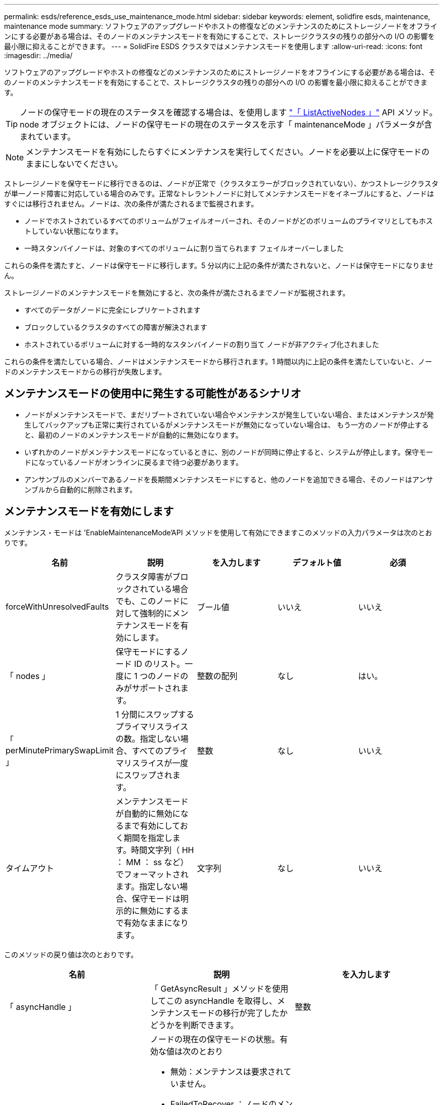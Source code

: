 ---
permalink: esds/reference_esds_use_maintenance_mode.html 
sidebar: sidebar 
keywords: element, solidfire esds, maintenance, maintenance mode 
summary: ソフトウェアのアップグレードやホストの修復などのメンテナンスのためにストレージノードをオフラインにする必要がある場合は、そのノードのメンテナンスモードを有効にすることで、ストレージクラスタの残りの部分への I/O の影響を最小限に抑えることができます。 
---
= SolidFire ESDS クラスタではメンテナンスモードを使用します
:allow-uri-read: 
:icons: font
:imagesdir: ../media/


[role="lead"]
ソフトウェアのアップグレードやホストの修復などのメンテナンスのためにストレージノードをオフラインにする必要がある場合は、そのノードのメンテナンスモードを有効にすることで、ストレージクラスタの残りの部分への I/O の影響を最小限に抑えることができます。


TIP: ノードの保守モードの現在のステータスを確認する場合は、を使用します link:../api/reference_element_api_listactivenodes.html["「 ListActiveNodes 」"^] API メソッド。node オブジェクトには、ノードの保守モードの現在のステータスを示す「 maintenanceMode 」パラメータが含まれています。


NOTE: メンテナンスモードを有効にしたらすぐにメンテナンスを実行してください。ノードを必要以上に保守モードのままにしないでください。

ストレージノードを保守モードに移行できるのは、ノードが正常で（クラスタエラーがブロックされていない）、かつストレージクラスタが単一ノード障害に対応している場合のみです。正常なトレラントノードに対してメンテナンスモードをイネーブルにすると、ノードはすぐには移行されません。ノードは、次の条件が満たされるまで監視されます。

* ノードでホストされているすべてのボリュームがフェイルオーバーされ、そのノードがどのボリュームのプライマリとしてもホストしていない状態になります。
* 一時スタンバイノードは、対象のすべてのボリュームに割り当てられます フェイルオーバーしました


これらの条件を満たすと、ノードは保守モードに移行します。5 分以内に上記の条件が満たされないと、ノードは保守モードになりません。

ストレージノードのメンテナンスモードを無効にすると、次の条件が満たされるまでノードが監視されます。

* すべてのデータがノードに完全にレプリケートされます
* ブロックしているクラスタのすべての障害が解決されます
* ホストされているボリュームに対する一時的なスタンバイノードの割り当て ノードが非アクティブ化されました


これらの条件を満たしている場合、ノードはメンテナンスモードから移行されます。1 時間以内に上記の条件を満たしていないと、ノードのメンテナンスモードからの移行が失敗します。



== メンテナンスモードの使用中に発生する可能性があるシナリオ

* ノードがメンテナンスモードで、まだリブートされていない場合やメンテナンスが発生していない場合、またはメンテナンスが発生してバックアップも正常に実行されているがメンテナンスモードが無効になっていない場合は、 もう一方のノードが停止すると、最初のノードのメンテナンスモードが自動的に無効になります。
* いずれかのノードがメンテナンスモードになっているときに、別のノードが同時に停止すると、システムが停止します。保守モードになっているノードがオンラインに戻るまで待つ必要があります。
* アンサンブルのメンバーであるノードを長期間メンテナンスモードにすると、他のノードを追加できる場合、そのノードはアンサンブルから自動的に削除されます。




== メンテナンスモードを有効にします

メンテナンス・モードは 'EnableMaintenanceMode'API メソッドを使用して有効にできますこのメソッドの入力パラメータは次のとおりです。

[cols="5*"]
|===
| 名前 | 説明 | を入力します | デフォルト値 | 必須 


 a| 
forceWithUnresolvedFaults
 a| 
クラスタ障害がブロックされている場合でも、このノードに対して強制的にメンテナンスモードを有効にします。
 a| 
ブール値
 a| 
いいえ
 a| 
いいえ



 a| 
「 nodes 」
 a| 
保守モードにするノード ID のリスト。一度に 1 つのノードのみがサポートされます。
 a| 
整数の配列
 a| 
なし
 a| 
はい。



 a| 
「 perMinutePrimarySwapLimit 」
 a| 
1 分間にスワップするプライマリスライスの数。指定しない場合、すべてのプライマリスライスが一度にスワップされます。
 a| 
整数
 a| 
なし
 a| 
いいえ



 a| 
タイムアウト
 a| 
メンテナンスモードが自動的に無効になるまで有効にしておく期間を指定します。時間文字列（ HH ： MM ： ss など）でフォーマットされます。指定しない場合、保守モードは明示的に無効にするまで有効なままになります。
 a| 
文字列
 a| 
なし
 a| 
いいえ

|===
このメソッドの戻り値は次のとおりです。

[cols="3*"]
|===
| 名前 | 説明 | を入力します 


 a| 
「 asyncHandle 」
 a| 
「 GetAsyncResult 」メソッドを使用してこの asyncHandle を取得し、メンテナンスモードの移行が完了したかどうかを判断できます。
 a| 
整数



 a| 
「 currentMode 」
 a| 
ノードの現在の保守モードの状態。有効な値は次のとおり

* 無効：メンテナンスは要求されていません。
* FailedToRecover ：ノードのメンテナンスモードからのリカバリに失敗しました。
* RecoveringFromMaintenance ：ノードはメンテナンスモードからリカバリ中です。
* 準備メンテナンス：ノードのメンテナンスを実施するための準備作業を実施します。
* ReadyForMaintenance ：ノードのメンテナンスを実行できる状態です。

 a| 
MaintenanceMode ( 文字列 )



 a| 
「質問モード」
 a| 
ノードに対して要求されたメンテナンスモードの状態。有効な値は次のとおり

* 無効：メンテナンスは要求されていません。
* FailedToRecover ：ノードのメンテナンスモードからのリカバリに失敗しました。
* RecoveringFromMaintenance ：ノードはメンテナンスモードからリカバリ中です。
* 準備メンテナンス：ノードのメンテナンスを実施するための準備作業を実施します。
* ReadyForMaintenance ：ノードのメンテナンスを実行できる状態です。

 a| 
MaintenanceMode ( 文字列 )

|===


== メンテナンスモードを無効にします

メンテナンスモードを無効にするには、「 D isableMaintenanceMode 」 API メソッドを使用します。このメソッドの入力パラメータは次のとおりです。

[cols="5*"]
|===
| 名前 | 説明 | を入力します | デフォルト値 | 必須 


 a| 
「 nodes 」
 a| 
メンテナンスモードから解除するストレージノード ID のリスト。
 a| 
整数の配列
 a| 
なし
 a| 
はい。

|===
このメソッドの戻り値は次のとおりです。

[cols="3*"]
|===
| 名前 | 説明 | を入力します 


 a| 
「 asyncHandle 」
 a| 
「 GetAsyncResult 」メソッドを使用してこの asyncHandle を取得し、メンテナンスモードの移行が完了したかどうかを判断できます。
 a| 
整数



 a| 
「 currentMode 」
 a| 
ノードの現在の保守モードの状態。有効な値は次のとおり

* 無効：メンテナンスは要求されていません。
* FailedToRecover ：ノードのメンテナンスモードからのリカバリに失敗しました。
* Unexpected ：ノードがオフラインであることが検出されましたが、無効モードでした。
* RecoveringFromMaintenance ：ノードはメンテナンスモードからリカバリ中です。
* 準備メンテナンス：ノードのメンテナンスを実施するための準備作業を実施します。
* ReadyForMaintenance ：ノードのメンテナンスを実行できる状態です。

 a| 
MaintenanceMode ( 文字列 )



 a| 
「質問モード」
 a| 
ノードに対して要求されたメンテナンスモードの状態。有効な値は次のとおり

* 無効：メンテナンスは要求されていません。
* FailedToRecover ：ノードのメンテナンスモードからのリカバリに失敗しました。
* Unexpected ：ノードがオフラインであることが検出されましたが、無効モードでした。
* RecoveringFromMaintenance ：ノードはメンテナンスモードからリカバリ中です。
* 準備メンテナンス：ノードのメンテナンスを実施するための準備作業を実施します。
* ReadyForMaintenance ：ノードのメンテナンスを実行できる状態です。

 a| 
MaintenanceMode ( 文字列 )

|===


== 詳細については、こちらをご覧ください

* https://www.netapp.com/data-storage/solidfire/documentation/["NetApp SolidFire のリソースページ"^]
* https://docs.netapp.com/sfe-122/topic/com.netapp.ndc.sfe-vers/GUID-B1944B0E-B335-4E0B-B9F1-E960BF32AE56.html["以前のバージョンの NetApp SolidFire 製品および Element 製品に関するドキュメント"^]

